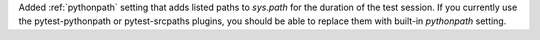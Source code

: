 Added :ref:`pythonpath` setting that adds listed paths to `sys.path` for the duration of the test session. If you currently use the pytest-pythonpath or pytest-srcpaths plugins, you should be able to replace them with built-in `pythonpath` setting.

